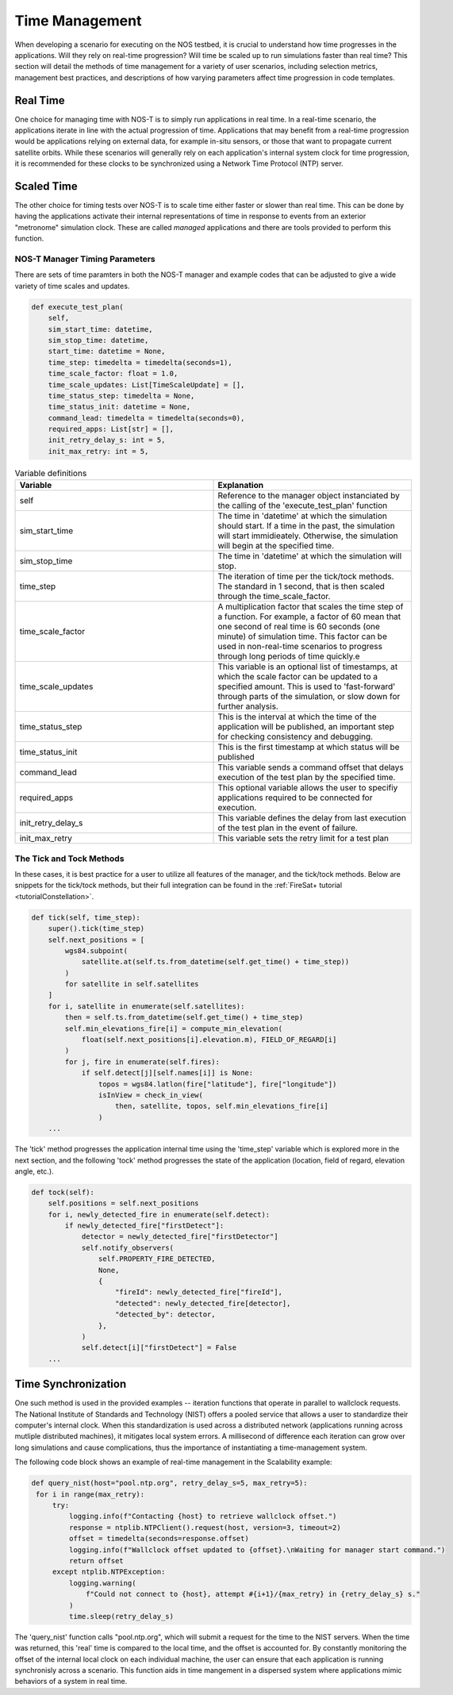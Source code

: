 .. _timeManagement:

Time Management
===============

When developing a scenario for executing on the NOS testbed, it is crucial to understand how time progresses in the applications. Will they rely on real-time progression? Will time be scaled up to run simulations faster than real time? This section will detail the methods of time management for a variety of user scenarios, including selection metrics, management best practices, and descriptions of how varying parameters affect time progression in code templates. 

Real Time
---------

One choice for managing time with NOS-T is to simply run applications in real time. In a real-time scenario, the applications iterate in line with the actual progression of time. Applications that may benefit from a real-time progression  would be applications relying on external data, for example in-situ sensors, or those that want to propagate current satellite orbits. While these scenarios will generally rely on each application's internal system clock for time progression, it is recommended for these clocks to be synchronized using a Network Time Protocol (NTP) server.

Scaled Time
-----------

The other choice for timing tests over NOS-T is to scale time either faster or slower than real time. This can be done by having the applications activate their internal representations of time in response to events from an exterior "metronome" simulation clock.  These are called *managed* applications and there are tools provided to perform this function. 


NOS-T Manager Timing Parameters 
^^^^^^^^^^^^^^^^^^^^^^^^^^^^^^^

There are sets of time paramters in both the NOS-T manager and example codes that can be adjusted to give a wide variety of time scales and updates. 

.. code-block:: python3

    def execute_test_plan(
        self,
        sim_start_time: datetime,
        sim_stop_time: datetime,
        start_time: datetime = None,
        time_step: timedelta = timedelta(seconds=1),
        time_scale_factor: float = 1.0,
        time_scale_updates: List[TimeScaleUpdate] = [],
        time_status_step: timedelta = None,
        time_status_init: datetime = None,
        command_lead: timedelta = timedelta(seconds=0),
        required_apps: List[str] = [],
        init_retry_delay_s: int = 5,
        init_max_retry: int = 5,


.. list-table:: Variable definitions
   :widths: 50 50
   :header-rows: 1

   * - Variable
     - Explanation
   * - self
     - Reference to the manager object instanciated by the calling of the 'execute_test_plan' function
   * - sim_start_time
     - The time in 'datetime' at which the simulation should start. If a time in the past, the simulation will start immidieately. Otherwise, the simulation will begin at the specified time.
   * - sim_stop_time
     - The time in 'datetime' at which the simulation will stop.
   * - time_step
     - The iteration of time per the tick/tock methods. The standard in 1 second, that is then scaled through the time_scale_factor.
   * - time_scale_factor
     - A multiplication factor that scales the time step of a function. For example, a factor of 60  mean that one second of real time is 60 seconds (one minute) of simulation time. This factor can be used in non-real-time scenarios to progress through long periods of time quickly.e
   * - time_scale_updates
     - This variable is an optional list of timestamps, at which the scale factor can be updated to a specified amount. This is used to 'fast-forward' through parts of the simulation, or slow down for further analysis.
   * - time_status_step
     - This is the interval at which the time of the application will be published, an important step for checking consistency and debugging.
   * - time_status_init
     - This is the first timestamp at which status will be published
   * - command_lead
     - This variable sends a command offset that delays execution of the test plan by the specified time.
   * - required_apps
     - This optional variable allows the user to specifiy applications required to be connected for execution.
   * - init_retry_delay_s
     - This variable defines the delay from last execution of the test plan in the event of failure.
   * - init_max_retry
     - This variable sets the retry limit for a test plan



The Tick and Tock Methods
^^^^^^^^^^^^^^^^^^^^^^^^^

In these cases, it is best practice for a user to utilize all features of the manager, and the tick/tock methods.
Below are snippets for the tick/tock methods, but their full integration can be found in the :ref:`FireSat+ tutorial <tutorialConstellation>`.


.. code-block:: python3

    def tick(self, time_step):
        super().tick(time_step)
        self.next_positions = [
            wgs84.subpoint(
                satellite.at(self.ts.from_datetime(self.get_time() + time_step))
            )
            for satellite in self.satellites
        ]
        for i, satellite in enumerate(self.satellites):
            then = self.ts.from_datetime(self.get_time() + time_step)
            self.min_elevations_fire[i] = compute_min_elevation(
                float(self.next_positions[i].elevation.m), FIELD_OF_REGARD[i]
            )
            for j, fire in enumerate(self.fires):
                if self.detect[j][self.names[i]] is None:
                    topos = wgs84.latlon(fire["latitude"], fire["longitude"])
                    isInView = check_in_view(
                        then, satellite, topos, self.min_elevations_fire[i]
                    )
        ...

The 'tick' method progresses the application internal time using the 'time_step' variable which is explored more in the next section, and the following 'tock' method progresses
the state of the application (location, field of regard, elevation angle, etc.). 

.. code-block:: python3

    def tock(self):
        self.positions = self.next_positions
        for i, newly_detected_fire in enumerate(self.detect):
            if newly_detected_fire["firstDetect"]:
                detector = newly_detected_fire["firstDetector"]
                self.notify_observers(
                    self.PROPERTY_FIRE_DETECTED,
                    None,
                    {
                        "fireId": newly_detected_fire["fireId"],
                        "detected": newly_detected_fire[detector],
                        "detected_by": detector,
                    },
                )
                self.detect[i]["firstDetect"] = False
        ...




Time Synchronization
--------------------

One such method is used in the provided examples -- iteration functions that operate in parallel to wallclock requests. The National Institute of Standards and Technology (NIST) offers a pooled service that allows 
a user to standardize their computer's internal clock. When this standardization is used across a distributed network (applications running across mutliple distributed machines), it mitigates local system errors. A millisecond of difference 
each iteration can grow over long simulations and cause complications, thus the importance of instantiating a time-management system.

The following code block shows an example of real-time management in the Scalability example:

.. code-block:: python3

   def query_nist(host="pool.ntp.org", retry_delay_s=5, max_retry=5):
    for i in range(max_retry):
        try:
            logging.info(f"Contacting {host} to retrieve wallclock offset.")
            response = ntplib.NTPClient().request(host, version=3, timeout=2)
            offset = timedelta(seconds=response.offset)
            logging.info(f"Wallclock offset updated to {offset}.\nWaiting for manager start command.")
            return offset
        except ntplib.NTPException:
            logging.warning(
                f"Could not connect to {host}, attempt #{i+1}/{max_retry} in {retry_delay_s} s."
            )
            time.sleep(retry_delay_s)

The 'query_nist' function calls "pool.ntp.org", which will submit a request for the time to the NIST servers. When the time was returned, this 'real' time is compared to the local time, and the offset is accounted for. 
By constantly monitoring the offset of the internal local clock on each individual machine, the user can ensure that each application is running synchronisly across a scenario. This function aids in time mangement in a dispersed system where applications mimic
behaviors of a system in real time.
 
